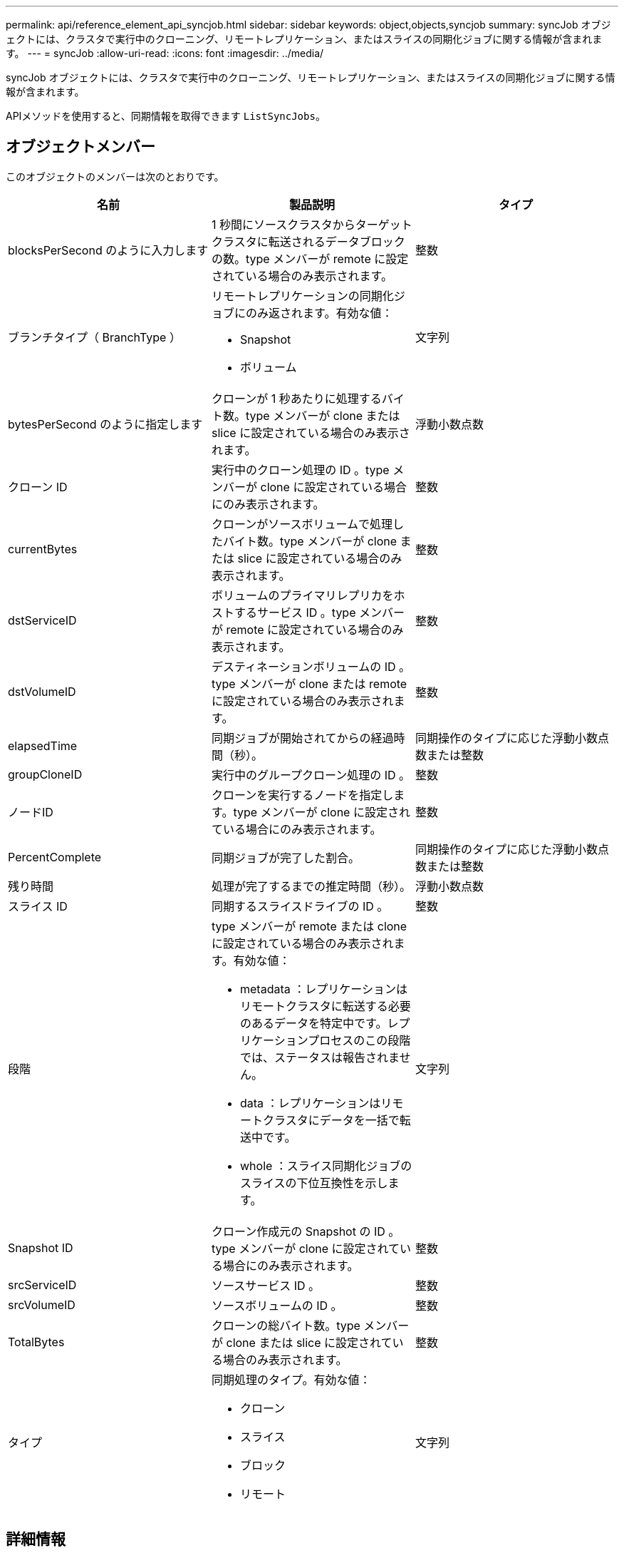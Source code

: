 ---
permalink: api/reference_element_api_syncjob.html 
sidebar: sidebar 
keywords: object,objects,syncjob 
summary: syncJob オブジェクトには、クラスタで実行中のクローニング、リモートレプリケーション、またはスライスの同期化ジョブに関する情報が含まれます。 
---
= syncJob
:allow-uri-read: 
:icons: font
:imagesdir: ../media/


[role="lead"]
syncJob オブジェクトには、クラスタで実行中のクローニング、リモートレプリケーション、またはスライスの同期化ジョブに関する情報が含まれます。

APIメソッドを使用すると、同期情報を取得できます `ListSyncJobs`。



== オブジェクトメンバー

このオブジェクトのメンバーは次のとおりです。

|===
| 名前 | 製品説明 | タイプ 


 a| 
blocksPerSecond のように入力します
 a| 
1 秒間にソースクラスタからターゲットクラスタに転送されるデータブロックの数。type メンバーが remote に設定されている場合のみ表示されます。
 a| 
整数



 a| 
ブランチタイプ（ BranchType ）
 a| 
リモートレプリケーションの同期化ジョブにのみ返されます。有効な値：

* Snapshot
* ボリューム

 a| 
文字列



 a| 
bytesPerSecond のように指定します
 a| 
クローンが 1 秒あたりに処理するバイト数。type メンバーが clone または slice に設定されている場合のみ表示されます。
 a| 
浮動小数点数



 a| 
クローン ID
 a| 
実行中のクローン処理の ID 。type メンバーが clone に設定されている場合にのみ表示されます。
 a| 
整数



 a| 
currentBytes
 a| 
クローンがソースボリュームで処理したバイト数。type メンバーが clone または slice に設定されている場合のみ表示されます。
 a| 
整数



 a| 
dstServiceID
 a| 
ボリュームのプライマリレプリカをホストするサービス ID 。type メンバーが remote に設定されている場合のみ表示されます。
 a| 
整数



 a| 
dstVolumeID
 a| 
デスティネーションボリュームの ID 。type メンバーが clone または remote に設定されている場合のみ表示されます。
 a| 
整数



 a| 
elapsedTime
 a| 
同期ジョブが開始されてからの経過時間（秒）。
 a| 
同期操作のタイプに応じた浮動小数点数または整数



 a| 
groupCloneID
 a| 
実行中のグループクローン処理の ID 。
 a| 
整数



 a| 
ノードID
 a| 
クローンを実行するノードを指定します。type メンバーが clone に設定されている場合にのみ表示されます。
 a| 
整数



 a| 
PercentComplete
 a| 
同期ジョブが完了した割合。
 a| 
同期操作のタイプに応じた浮動小数点数または整数



 a| 
残り時間
 a| 
処理が完了するまでの推定時間（秒）。
 a| 
浮動小数点数



 a| 
スライス ID
 a| 
同期するスライスドライブの ID 。
 a| 
整数



 a| 
段階
 a| 
type メンバーが remote または clone に設定されている場合のみ表示されます。有効な値：

* metadata ：レプリケーションはリモートクラスタに転送する必要のあるデータを特定中です。レプリケーションプロセスのこの段階では、ステータスは報告されません。
* data ：レプリケーションはリモートクラスタにデータを一括で転送中です。
* whole ：スライス同期化ジョブのスライスの下位互換性を示します。

 a| 
文字列



 a| 
Snapshot ID
 a| 
クローン作成元の Snapshot の ID 。type メンバーが clone に設定されている場合にのみ表示されます。
 a| 
整数



 a| 
srcServiceID
 a| 
ソースサービス ID 。
 a| 
整数



 a| 
srcVolumeID
 a| 
ソースボリュームの ID 。
 a| 
整数



 a| 
TotalBytes
 a| 
クローンの総バイト数。type メンバーが clone または slice に設定されている場合のみ表示されます。
 a| 
整数



 a| 
タイプ
 a| 
同期処理のタイプ。有効な値：

* クローン
* スライス
* ブロック
* リモート

 a| 
文字列

|===


== 詳細情報

xref:reference_element_api_listsyncjobs.adoc[ListSyncJobs]
